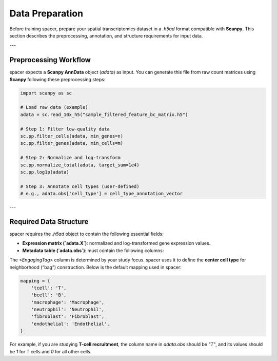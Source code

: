 Data Preparation
================

Before training spacer, prepare your spatial transcriptomics dataset in a `.h5ad` format compatible with **Scanpy**.  
This section describes the preprocessing, annotation, and structure requirements for input data.

---

Preprocessing Workflow
----------------------

spacer expects a **Scanpy AnnData** object (`adata`) as input.  
You can generate this file from raw count matrices using **Scanpy** following these preprocessing steps:

.. code-block:: python

   import scanpy as sc

   # Load raw data (example)
   adata = sc.read_10x_h5("sample_filtered_feature_bc_matrix.h5")

   # Step 1: Filter low-quality data
   sc.pp.filter_cells(adata, min_genes=n)
   sc.pp.filter_genes(adata, min_cells=m)

   # Step 2: Normalize and log-transform
   sc.pp.normalize_total(adata, target_sum=1e4)
   sc.pp.log1p(adata)

   # Step 3: Annotate cell types (user-defined)
   # e.g., adata.obs['cell_type'] = cell_type_annotation_vector

---

Required Data Structure
-----------------------

spacer requires the `.h5ad` object to contain the following essential fields:

- **Expression matrix (`adata.X`)**: normalized and log-transformed gene expression values.
- **Metadata table (`adata.obs`)**: must contain the following columns:

  +----------------+--------------------------------------------------------------+
  | **Column**     | **Description**                                              |
  +================+==============================================================+
  | `X`, `Y`       | Spatial coordinates (in microns or pixel units) of each cell |
  +----------------+--------------------------------------------------------------+
  | `cell_type`    | Integer-encoded major cell class                             |
  |                |  - `0` → other cell                                          |
  |                |  - `1` → recruiting cell                                     |
  |                |  - `2` → engaging cell (customizable, e.g., T/B/macrophage)  |
  +----------------+--------------------------------------------------------------+
  | `<EngagingTag>`  | Binary indicator for target engaging cell type (1 = target)    |
  +----------------+--------------------------------------------------------------+

The `<EngagingTag>` column is determined by your study focus.  
spacer uses it to define the **center cell type** for neighborhood (“bag”) construction.  
Below is the default mapping used in spacer:

.. code-block:: python

   mapping = {
       'tcell': 'T',
       'bcell': 'B',
       'macrophage': 'Macrophage',
       'neutrophil': 'Neutrophil',
       'fibroblast': 'Fibroblast',
       'endothelial': 'Endothelial',
   }

For example, if you are studying **T-cell recruitment**, the column name in `adata.obs` should be `"T"`,  
and its values should be `1` for T cells and `0` for all other cells.

